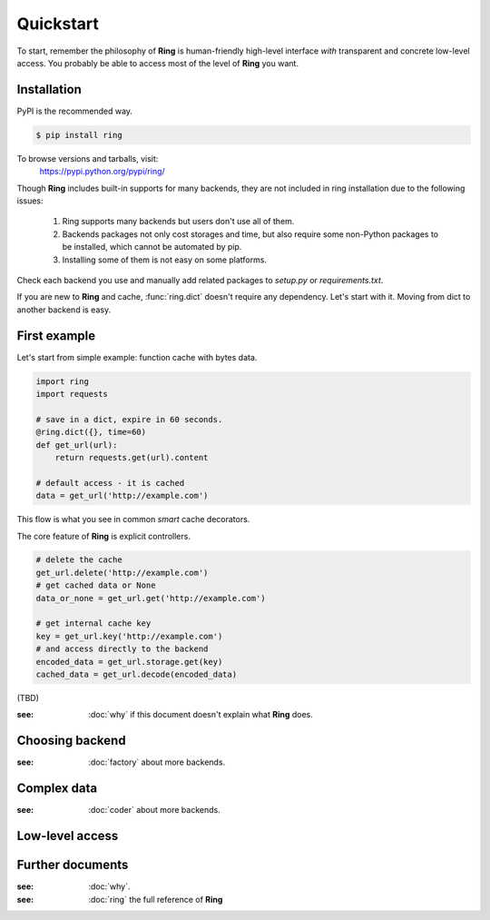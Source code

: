 Quickstart
~~~~~~~~~~

To start, remember the philosophy of **Ring** is human-friendly high-level
interface *with* transparent and concrete low-level access. You probably be
able to access most of the level of **Ring** you want.


Installation
------------

PyPI is the recommended way.

.. sourcecode:: shell

    $ pip install ring

To browse versions and tarballs, visit:
    `<https://pypi.python.org/pypi/ring/>`_


Though **Ring** includes built-in supports for many backends, they are not
included in ring installation due to the following issues:

  #. Ring supports many backends but users don't use all of them.
  #. Backends packages not only cost storages and time, but also require some
     non-Python packages to be installed, which cannot be automated by pip.
  #. Installing some of them is not easy on some platforms.

Check each backend you use and manually add related packages to `setup.py`
or `requirements.txt`.

If you are new to **Ring** and cache, :func:`ring.dict` doesn't
require any dependency. Let's start with it. Moving from dict to another
backend is easy.


First example
-------------

Let's start from simple example: function cache with bytes data.

.. code:: python

    import ring
    import requests

    # save in a dict, expire in 60 seconds.
    @ring.dict({}, time=60)
    def get_url(url):
        return requests.get(url).content

    # default access - it is cached
    data = get_url('http://example.com')

This flow is what you see in common *smart* cache decorators.


The core feature of **Ring** is explicit controllers.

.. code:: python

    # delete the cache
    get_url.delete('http://example.com')
    # get cached data or None
    data_or_none = get_url.get('http://example.com')

    # get internal cache key
    key = get_url.key('http://example.com')
    # and access directly to the backend
    encoded_data = get_url.storage.get(key)
    cached_data = get_url.decode(encoded_data)


(TBD)

:see: :doc:`why` if this document doesn't explain what **Ring** does.

Choosing backend
----------------

:see: :doc:`factory` about more backends.


Complex data
------------

:see: :doc:`coder` about more backends.


Low-level access
----------------


Further documents
-----------------

:see: :doc:`why`.
:see: :doc:`ring` the full reference of **Ring**
